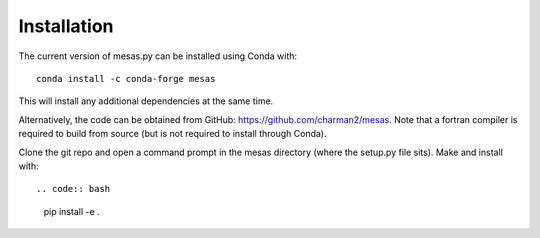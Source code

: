 
============
Installation
============

The current version of mesas.py can be installed using Conda with::

    conda install -c conda-forge mesas

This will install any additional dependencies at the same time.

Alternatively, the code can be obtained from GitHub: https://github.com/charman2/mesas. Note that a fortran compiler is required to build from source (but is not required to install through Conda).

Clone the git repo and open a command prompt in the mesas directory (where the setup.py file sits). Make and install with::

.. code:: bash

  pip install -e .
